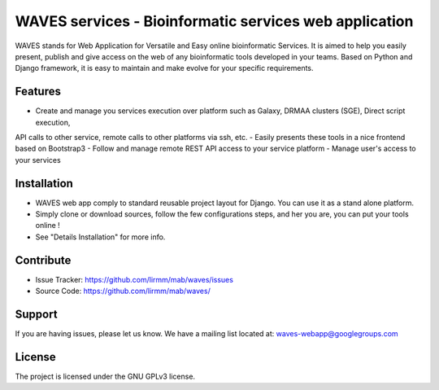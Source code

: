 WAVES services - Bioinformatic services web application
=======================================================

WAVES stands for Web Application for Versatile and Easy online bioinformatic Services.
It is aimed to help you easily present, publish and give access on the web of any bioinformatic tools developed in your
teams.
Based on Python and Django framework, it is easy to maintain and make evolve for your specific requirements.

Features
--------

- Create and manage you services execution over platform such as Galaxy, DRMAA clusters (SGE), Direct script execution,
API calls to other service, remote calls to other platforms via ssh, etc.
- Easily presents these tools in a nice frontend based on Bootstrap3
- Follow and manage remote REST API access to your service platform
- Manage user's access to your services

Installation
------------

- WAVES web app comply to standard reusable project layout for Django. You can use it as a stand alone platform.
- Simply clone or download sources, follow the few configurations steps, and her you are, you can put your tools online !
- See "Details Installation" for more info.

Contribute
----------

- Issue Tracker: https://github.com/lirmm/mab/waves/issues
- Source Code: https://github.com/lirmm/mab/waves/

Support
-------

If you are having issues, please let us know.
We have a mailing list located at: waves-webapp@googlegroups.com


License
-------

The project is licensed under the GNU GPLv3 license.


